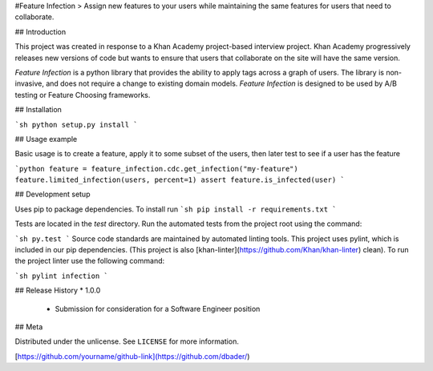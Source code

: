 #Feature Infection
> Assign new features to your users while maintaining the same features for users that need to collaborate.  

## Introduction

This project was created in response to a Khan Academy project-based interview project.  Khan Academy progressively releases new versions of code but wants to ensure that users that collaborate on the site will have the same version.

`Feature Infection` is a python library that provides the ability to apply tags across a graph of users.  The library is non-invasive, and does not require a change to existing domain models.  `Feature Infection` is designed to be used by A/B testing or Feature Choosing frameworks. 


## Installation

```sh
python setup.py install
```

## Usage example

Basic usage is to create a feature, apply it to some subset of the users, then later test to see if a user has the feature

```python
feature = feature_infection.cdc.get_infection("my-feature")
feature.limited_infection(users, percent=1)
assert feature.is_infected(user)
```

## Development setup

Uses pip to package dependencies.  To install run
```sh
pip install -r requirements.txt
```

Tests are located in the `test` directory.  Run the automated tests from the project root using the command:

```sh
py.test
```
Source code standards are maintained by automated linting tools.  This project uses pylint, which is included in our pip dependencies.  (This project is also [khan-linter](https://github.com/Khan/khan-linter) clean). To run the project linter use the following command:

```sh
pylint infection
```

## Release History
* 1.0.0
    * Submission for consideration for a Software Engineer position

## Meta

Distributed under the unlicense. See ``LICENSE`` for more information.

[https://github.com/yourname/github-link](https://github.com/dbader/)
